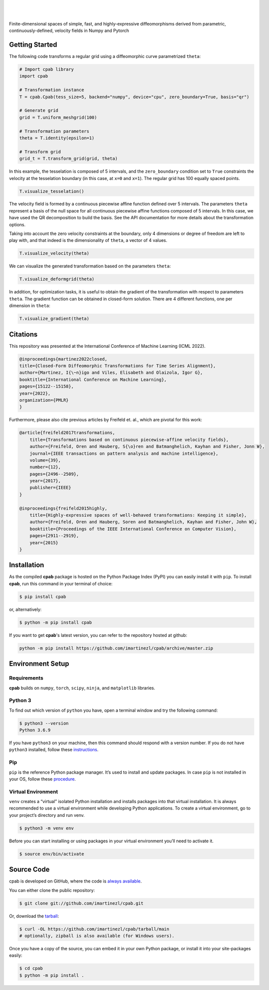 .. cpab documentation master file, created by
  sphinx-quickstart on Mon Jun 28 18:23:50 2021.
  You can adapt this file completely to your liking, but it should at least
  contain the root `toctree` directive.

|

.. figure:: https://raw.githubusercontent.com/imartinezl/cpab/master/docs/source/_static/logo.png
  :width: 300
  :align: center

|

Finite-dimensional spaces of simple, fast, and highly-expressive diffeomorphisms derived from parametric, continuously-defined, velocity fields in Numpy and Pytorch

.. image:: https://img.shields.io/pypi/status/cpab?style=flat-square
    :target: https://pypi.python.org/pypi/cpab
    :alt: PyPI Status

.. image:: https://img.shields.io/pypi/v/cpab?style=flat-square
    :target: https://pypi.python.org/pypi/cpab
    :alt: PyPI Version

.. image:: https://img.shields.io/github/license/imartinezl/cpab?style=flat-square
    :target: https://github.com/imartinezl/cpab/blob/master/LICENSE
    :alt: License

.. image:: https://img.shields.io/github/workflow/status/imartinezl/cpab/Workflow?style=flat-square
    :target: https://github.com/imartinezl/cpab/actions
    :alt: Actions

.. image:: https://img.shields.io/pypi/dm/cpab?style=flat-square
    :target: https://pepy.tech/project/cpab

.. image:: https://img.shields.io/github/languages/top/imartinezl/cpab?style=flat-square
    :target: https://github.com/imartinezl/cpab
    :alt: Top Language

.. image:: https://img.shields.io/github/issues/imartinezl/cpab?style=flat-square
    :target: https://github.com/imartinezl/cpab
    :alt: Github Issues


Getting Started
---------------

The following code transforms a regular grid using a diffeomorphic curve parametrized ``theta``:

.. image:: https://mybinder.org/badge_logo.svg
    :target: https://mybinder.org/v2/gh/imartinezl/cpab/HEAD

.. code-block:: python

    # Import cpab library
    import cpab

    # Transformation instance 
    T = cpab.Cpab(tess_size=5, backend="numpy", device="cpu", zero_boundary=True, basis="qr")

    # Generate grid
    grid = T.uniform_meshgrid(100)

    # Transformation parameters
    theta = T.identity(epsilon=1)

    # Transform grid
    grid_t = T.transform_grid(grid, theta)

.. figure:: https://raw.githubusercontent.com/imartinezl/cpab/master/docs/source/_static/figures/visualize_deformgrid.png
    :align: center
    :width: 500

In this example, the tesselation is composed of 5 intervals, and the ``zero_boundary`` condition set to ``True`` constraints the velocity at the tesselation boundary (in this case, at ``x=0`` and ``x=1``). The regular grid has 100 equally spaced points. 

.. code-block:: python

    T.visualize_tesselation()

.. figure:: https://raw.githubusercontent.com/imartinezl/cpab/master/docs/source/_static/figures/visualize_tesselation.png
    :align: center
    :width: 500

The velocity field is formed by a continuous piecewise affine function defined over 5 intervals. The parameters ``theta`` represent a basis of the null space for all continuous piecewise affine functions composed of 5 intervals. In this case, we have used the QR decomposition to build the basis. See the API documentation for more details about the transformation options.

Taking into account the zero velocity constraints at the boundary, only 4 dimensions or degree of freedom are left to play with, and that indeed is the dimensionality of ``theta``, a vector of 4 values.

.. code-block:: python

    T.visualize_velocity(theta)

.. figure:: https://raw.githubusercontent.com/imartinezl/cpab/master/docs/source/_static/figures/visualize_velocity.png
    :align: center
    :width: 500

We can visualize the generated transformation based on the parameters ``theta``:

.. code-block:: python

    T.visualize_deformgrid(theta)

.. figure:: https://raw.githubusercontent.com/imartinezl/cpab/master/docs/source/_static/figures/visualize_deformgrid.png
    :align: center
    :width: 500

In addition, for optimization tasks, it is useful to obtain the gradient of the transformation with respect to parameters ``theta``. The gradient function can be obtained in closed-form solution. There are 4 different functions, one per dimension in ``theta``:

.. code-block:: python

    T.visualize_gradient(theta)

.. figure:: https://raw.githubusercontent.com/imartinezl/cpab/master/docs/source/_static/figures/visualize_gradient.png
    :align: center
    :width: 500

Citations
---------

This repository was presented at the International Conference of Machine Learning (ICML 2022). 

.. sourcecode:: bibtex

    @inproceedings{martinez2022closed,
    title={Closed-Form Diffeomorphic Transformations for Time Series Alignment},
    author={Martinez, I{\~n}igo and Viles, Elisabeth and Olaizola, Igor G},
    booktitle={International Conference on Machine Learning},
    pages={15122--15158},
    year={2022},
    organization={PMLR}
    }

Furthermore, please also cite previous articles by Freifeld et. al., which are pivotal for this work:

.. sourcecode:: bibtex

    @article{freifeld2017transformations,
        title={Transformations based on continuous piecewise-affine velocity fields},
        author={Freifeld, Oren and Hauberg, S{\o}ren and Batmanghelich, Kayhan and Fisher, Jonn W},
        journal={IEEE transactions on pattern analysis and machine intelligence},
        volume={39},
        number={12},
        pages={2496--2509},
        year={2017},
        publisher={IEEE}
    }

    @inproceedings{freifeld2015highly,
        title={Highly-expressive spaces of well-behaved transformations: Keeping it simple},
        author={Freifeld, Oren and Hauberg, Soren and Batmanghelich, Kayhan and Fisher, John W},
        booktitle={Proceedings of the IEEE International Conference on Computer Vision},
        pages={2911--2919},
        year={2015}
    }

Installation
------------

As the compiled **cpab** package is hosted on the Python Package Index (PyPI) you can easily install it with ``pip``.
To install **cpab**, run this command in your terminal of choice:

.. code-block:: shell-session

    $ pip install cpab

or, alternatively:

.. code-block:: shell-session

    $ python -m pip install cpab

If you want to get **cpab**'s latest version, you can refer to the
repository hosted at github:

.. code-block:: shell-session

    python -m pip install https://github.com/imartinezl/cpab/archive/master.zip

Environment Setup
-----------------

Requirements
^^^^^^^^^^^^

**cpab** builds on ``numpy``, ``torch``, ``scipy``, ``ninja``,  and ``matplotlib`` libraries.

Python 3
^^^^^^^^

To find out which version of ``python`` you have, open a terminal window and try the following command:

.. code-block:: shell-session

    $ python3 --version
    Python 3.6.9

If you have ``python3`` on your machine, then this command should respond with a version number. If you do not have ``python3`` installed, follow these `instructions <https://realpython.com/installing-python>`_.

Pip
^^^

``pip`` is the reference Python package manager. It’s used to install and update packages. In case ``pip`` is not installed in your OS, follow these `procedure <https://pip.pypa.io/en/stable/installation/>`_.


Virtual Environment
^^^^^^^^^^^^^^^^^^^

``venv`` creates a “virtual” isolated Python installation and installs packages into that virtual installation. It is always recommended to use a virtual environment while developing Python applications. To create a virtual environment, go to your project’s directory and run venv.

.. code-block:: shell-session

    $ python3 -m venv env

Before you can start installing or using packages in your virtual environment you’ll need to activate it. 

.. code-block:: shell-session

    $ source env/bin/activate


Source Code
-----------

cpab is developed on GitHub, where the code is
`always available <https://github.com/imartinezl/cpab>`_.

You can either clone the public repository:

.. code-block:: shell-session

    $ git clone git://github.com/imartinezl/cpab.git

Or, download the `tarball <https://github.com/imartinezl/cpab/tarball/main>`_:

.. code-block:: shell-session

    $ curl -OL https://github.com/imartinezl/cpab/tarball/main
    # optionally, zipball is also available (for Windows users).

Once you have a copy of the source, you can embed it in your own Python
package, or install it into your site-packages easily:


.. code-block:: shell-session

    $ cd cpab
    $ python -m pip install .

